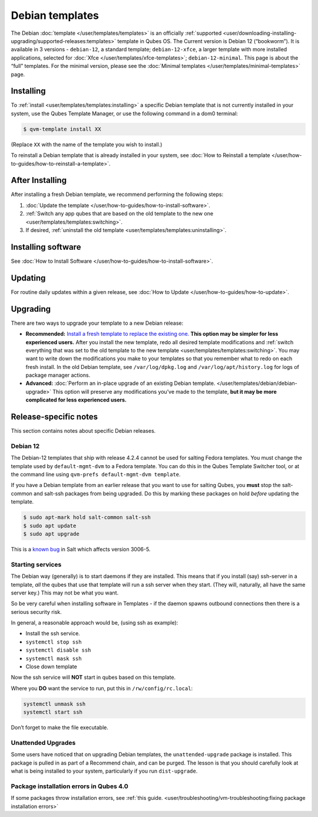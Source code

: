 ================
Debian templates
================


The Debian :doc:`template </user/templates/templates>` is an officially :ref:`supported <user/downloading-installing-upgrading/supported-releases:templates>` template in Qubes OS. The Current version is Debian 12 (“bookworm”). It is available in 3 versions - ``debian-12``, a standard template; ``debian-12-xfce``, a larger template with more installed applications, selected for :doc:`Xfce </user/templates/xfce-templates>`; ``debian-12-minimal``. This page is about the “full” templates. For the minimal version, please see the :doc:`Minimal templates </user/templates/minimal-templates>` page.

Installing
----------


To :ref:`install <user/templates/templates:installing>` a specific Debian template that is not currently installed in your system, use the Qubes Template Manager, or use the following command in a dom0 terminal:

.. code:: console

      $ qvm-template install XX



(Replace ``XX`` with the name of the template you wish to install.)

To reinstall a Debian template that is already installed in your system, see :doc:`How to Reinstall a template </user/how-to-guides/how-to-reinstall-a-template>`.

After Installing
----------------


After installing a fresh Debian template, we recommend performing the following steps:

1. :doc:`Update the template </user/how-to-guides/how-to-install-software>`.

2. :ref:`Switch any app qubes that are based on the old template to the new one <user/templates/templates:switching>`.

3. If desired, :ref:`uninstall the old template <user/templates/templates:uninstalling>`.



Installing software
-------------------


See :doc:`How to Install Software </user/how-to-guides/how-to-install-software>`.

Updating
--------


For routine daily updates within a given release, see :doc:`How to Update </user/how-to-guides/how-to-update>`.

Upgrading
---------


There are two ways to upgrade your template to a new Debian release:

- **Recommended:** `Install a fresh template to replace the existing one. <#installing>`__ **This option may be simpler for less experienced users.** After you install the new template, redo all desired template modifications and :ref:`switch everything that was set to the old template to the new template <user/templates/templates:switching>`. You may want to write down the modifications you make to your templates so that you remember what to redo on each fresh install. In the old Debian template, see ``/var/log/dpkg.log`` and ``/var/log/apt/history.log`` for logs of package manager actions.

- **Advanced:** :doc:`Perform an in-place upgrade of an existing Debian template. </user/templates/debian/debian-upgrade>` This option will preserve any modifications you’ve made to the template, **but it may be more complicated for less experienced users.**



Release-specific notes
----------------------


This section contains notes about specific Debian releases.

Debian 12
^^^^^^^^^


The Debian-12 templates that ship with release 4.2.4 cannot be used for salting Fedora templates. You must change the template used by ``default-mgmt-dvm`` to a Fedora template. You can do this in the Qubes Template Switcher tool, or at the command line using ``qvm-prefs default-mgmt-dvm template``.

If you have a Debian template from an earlier release that you want to use for salting Qubes, you **must** stop the salt-common and salt-ssh packages from being upgraded. Do this by marking these packages on hold *before* updating the template.

.. code:: console

      $ sudo apt-mark hold salt-common salt-ssh
      $ sudo apt update
      $ sudo apt upgrade



This is a `known bug <https://github.com/QubesOS/qubes-issues/issues/9129>`__ in Salt which affects version 3006-5.

Starting services
^^^^^^^^^^^^^^^^^


The Debian way (generally) is to start daemons if they are installed. This means that if you install (say) ssh-server in a template, *all* the qubes that use that template will run a ssh server when they start. (They will, naturally, all have the same server key.) This may not be what you want.

So be very careful when installing software in Templates - if the daemon spawns outbound connections then there is a serious security risk.

In general, a reasonable approach would be, (using ssh as example):

- Install the ssh service.

- ``systemctl stop ssh``

- ``systemctl disable ssh``

- ``systemctl mask ssh``

- Close down template



Now the ssh service will **NOT** start in qubes based on this template.

Where you **DO** want the service to run, put this in ``/rw/config/rc.local``:

.. code:: bash

      systemctl unmask ssh
      systemctl start ssh



Don’t forget to make the file executable.

Unattended Upgrades
^^^^^^^^^^^^^^^^^^^


Some users have noticed that on upgrading Debian templates, the ``unattended-upgrade`` package is installed. This package is pulled in as part of a Recommend chain, and can be purged. The lesson is that you should carefully look at what is being installed to your system, particularly if you run ``dist-upgrade``.

Package installation errors in Qubes 4.0
^^^^^^^^^^^^^^^^^^^^^^^^^^^^^^^^^^^^^^^^


If some packages throw installation errors, see :ref:`this guide. <user/troubleshooting/vm-troubleshooting:fixing package installation errors>`

